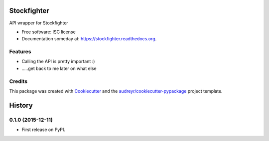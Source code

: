 ===============================
Stockfighter
===============================

.. image:: https://img.shields.io/pypi/v/stockfighter.svg
        :target: https://pypi.python.org/pypi/stockfighter

.. image:: https://img.shields.io/travis/striglia/stockfighter.svg
        :target: https://travis-ci.org/striglia/stockfighter

.. image:: https://readthedocs.org/projects/stockfighter/badge/?version=latest
        :target: https://readthedocs.org/projects/stockfighter/?badge=latest
        :alt: Documentation Status


API wrapper for Stockfighter

* Free software: ISC license
* Documentation someday at: https://stockfighter.readthedocs.org.

Features
--------

* Calling the API is pretty important :)
* .....get back to me later on what else


Credits
---------

This package was created with Cookiecutter_ and the `audreyr/cookiecutter-pypackage`_ project template.

.. _Cookiecutter: https://github.com/audreyr/cookiecutter
.. _`audreyr/cookiecutter-pypackage`: https://github.com/audreyr/cookiecutter-pypackage


=======
History
=======

0.1.0 (2015-12-11)
------------------

* First release on PyPI.


